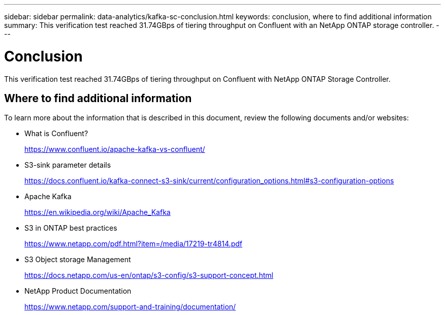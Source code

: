---
sidebar: sidebar
permalink: data-analytics/kafka-sc-conclusion.html
keywords: conclusion, where to find additional information
summary: This verification test reached 31.74GBps of tiering throughput on Confluent with an NetApp ONTAP storage controller.
---

= Conclusion
:hardbreaks:
:nofooter:
:icons: font
:linkattrs:
:imagesdir: ../media/

//
// This file was created with NDAC Version 2.0 (August 17, 2020)
//
// 2022-10-03 16:43:19.531414
//

[.lead]
This verification test reached 31.74GBps of tiering throughput on Confluent with NetApp ONTAP Storage Controller.

== Where to find additional information

To learn more about the information that is described in this document, review the following documents and/or websites:

* What is Confluent?
+
https://www.confluent.io/apache-kafka-vs-confluent/[https://www.confluent.io/apache-kafka-vs-confluent/^]

* S3-sink parameter details
+
https://docs.confluent.io/kafka-connect-s3-sink/current/configuration_options.html[https://docs.confluent.io/kafka-connect-s3-sink/current/configuration_options.html#s3-configuration-options^]

* Apache Kafka
+
https://en.wikipedia.org/wiki/Apache_Kafka[https://en.wikipedia.org/wiki/Apache_Kafka^]

* S3 in ONTAP best practices
+
https://www.netapp.com/pdf.html?item=/media/17219-tr4814.pdf[https://www.netapp.com/pdf.html?item=/media/17219-tr4814.pdf^]

* S3 Object storage Management
+
https://docs.netapp.com/us-en/ontap/s3-config/s3-support-concept.html[https://docs.netapp.com/us-en/ontap/s3-config/s3-support-concept.html^]

* NetApp Product Documentation
+
https://www.netapp.com/support-and-training/documentation/[https://www.netapp.com/support-and-training/documentation/^]
